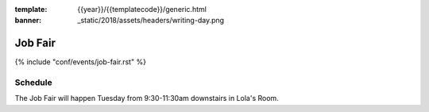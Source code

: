 :template: {{year}}/{{templatecode}}/generic.html
:banner: _static/2018/assets/headers/writing-day.png

Job Fair
========

{% include "conf/events/job-fair.rst" %}

Schedule
--------

The Job Fair will happen Tuesday from 9:30-11:30am downstairs in Lola's Room.
